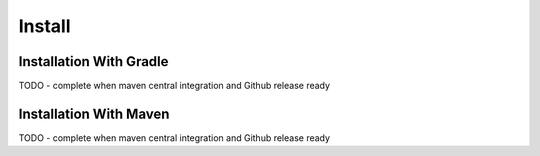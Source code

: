 Install
#######

.. _install:

Installation With Gradle
========================

.. _installation-gradle:

TODO - complete when maven central integration and Github release ready

Installation With Maven
=======================

.. _installation-maven:

TODO - complete when maven central integration and Github release ready

